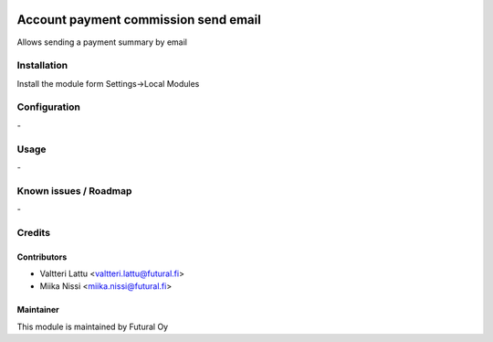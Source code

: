 .. image:: https://img.shields.io/badge/licence-AGPL--3-blue.svg
   :target: http://www.gnu.org/licenses/agpl-3.0-standalone.html
   :alt: License: AGPL-3

=====================================
Account payment commission send email
=====================================

Allows sending a payment summary by email


Installation
============

Install the module form Settings->Local Modules

Configuration
=============
\-

Usage
=====
\-

Known issues / Roadmap
======================
\-

Credits
=======

Contributors
------------

* Valtteri Lattu <valtteri.lattu@futural.fi>
* Miika Nissi <miika.nissi@futural.fi>

Maintainer
----------

.. image:: https://futural.fi/templates/tawastrap/images/logo.png
   :alt: Futural Oy
   :target: https://futural.fi/

This module is maintained by Futural Oy
